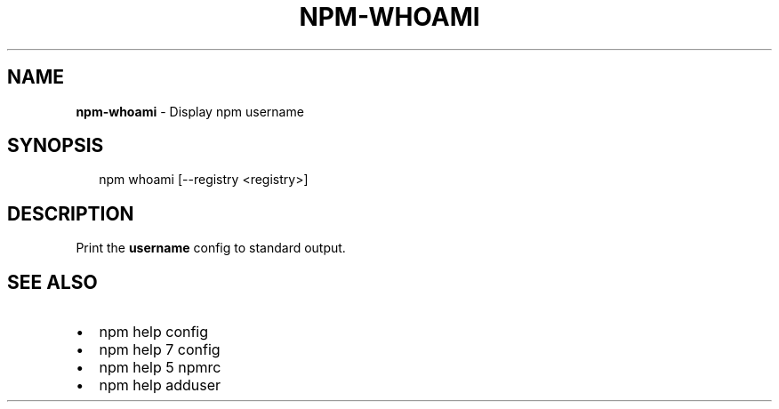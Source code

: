 .TH "NPM\-WHOAMI" "1" "October 2019" "" ""
.SH "NAME"
\fBnpm-whoami\fR \- Display npm username
.SH SYNOPSIS
.P
.RS 2
.nf
npm whoami [\-\-registry <registry>]
.fi
.RE
.SH DESCRIPTION
.P
Print the \fBusername\fP config to standard output\.
.SH SEE ALSO
.RS 0
.IP \(bu 2
npm help config
.IP \(bu 2
npm help 7 config
.IP \(bu 2
npm help 5 npmrc
.IP \(bu 2
npm help adduser

.RE

